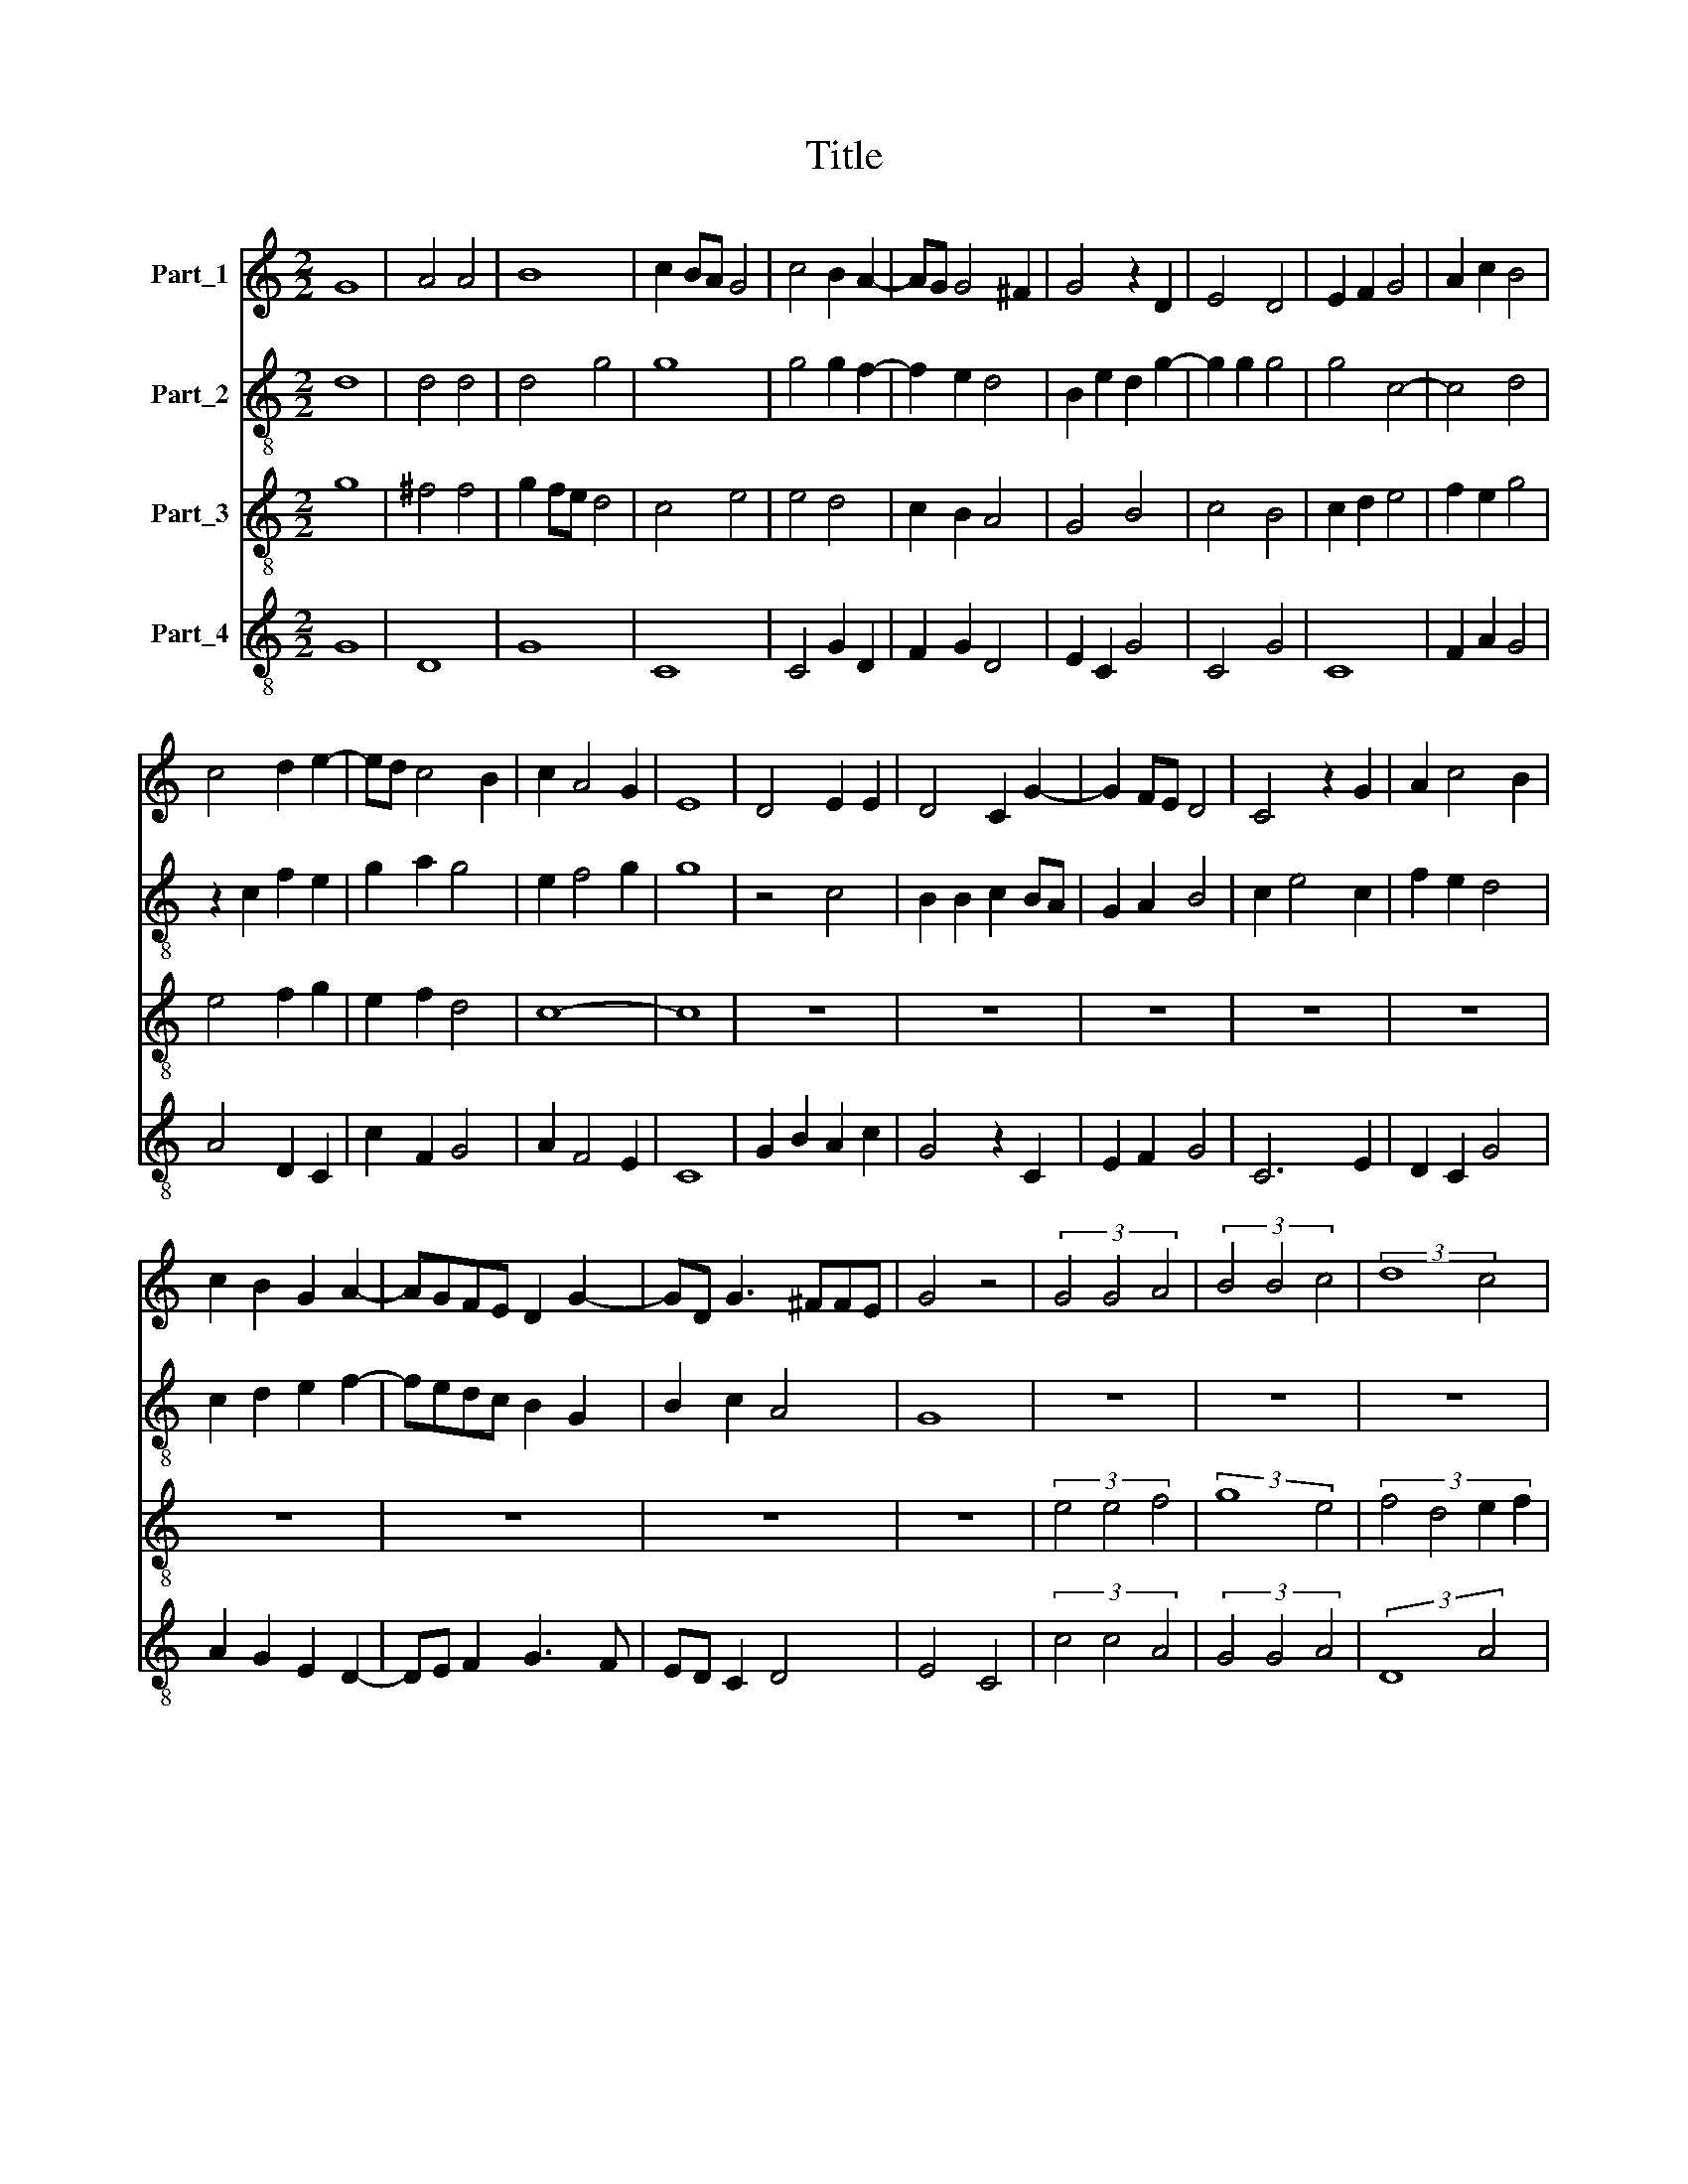 X:1
T:Title
%%score 1 2 3 4
L:1/8
M:2/2
K:C
V:1 treble nm="Part_1"
V:2 treble-8 nm="Part_2"
V:3 treble-8 nm="Part_3"
V:4 treble-8 nm="Part_4"
V:1
 G8 | A4 A4 | B8 | c2 BA G4 | c4 B2 A2- | AG G4 ^F2 | G4 z2 D2 | E4 D4 | E2 F2 G4 | A2 c2 B4 | %10
 c4 d2 e2- | ed c4 B2 | c2 A4 G2 | E8 | D4 E2 E2 | D4 C2 G2- | G2 FE D4 | C4 z2 G2 | A2 c4 B2 | %19
 c2 B2 G2 A2- | AGFE D2 G2- | GD G3 ^FFE | G4 z4 | (3G4 G4 A4 | (3B4 B4 c4 | (3:2:2d8 c4 | %26
 (3:2:2B4 A8 | (3G4 B4 c4- | (3c4 B4 d4 | (3e6 d2 c4 | B8 | G2 G2 A2 c2- | c2 B2 c3 B | G4 B4 | %34
 c4 d4 | (3:2:2e8 f4 | (3:2:2d8 c4 | (3:2:2f8 e4 | (3d4 e6 d2 | (3:2:4c6 B2 B2 A2 | c8 |] %41
V:2
 d8 | d4 d4 | d4 g4 | g8 | g4 g2 f2- | f2 e2 d4 | B2 e2 d2 g2- | g2 g2 g4 | g4 c4- | c4 d4 | %10
 z2 c2 f2 e2 | g2 a2 g4 | e2 f4 g2 | g8 | z4 c4 | B2 B2 c2 BA | G2 A2 B4 | c2 e4 c2 | f2 e2 d4 | %19
 c2 d2 e2 f2- | fedc B2 G2 | B2 c2 A4 | G8 | z8 | z8 | z8 | z8 | (3d4 g4 g4- | (3g4 g4 a4 | %29
 (3a4 e4 f4 | g8 | z2 g2 f2 g2- | gf d2 e3 c | e2 f2 g4 | g3 g a4 | (3:2:2g8 a4 | (3:2:2a8 a4 | %37
 (3f6 e2 c4 | (3f4 e4 a4 | (3:2:2g8 g4 | g8 |] %41
V:3
 g8 | ^f4 f4 | g2 fe d4 | c4 e4 | e4 d4 | c2 B2 A4 | G4 B4 | c4 B4 | c2 d2 e4 | f2 e2 g4 | %10
 e4 f2 g2 | e2 f2 d4 | c8- | c8 | z8 | z8 | z8 | z8 | z8 | z8 | z8 | z8 | z8 | (3e4 e4 f4 | %24
 (3:2:2g8 e4 | (3:2:4f4 d4 e2 f2 | (3:2:4g6 f2 f2 e2 | (3g4 d4 e4- | (3e4 d4 f4 | (3:2:2e4 c8 | %30
 d8 | e2 e2 f2 e2 | d4 c4- | c4 d4 | e4 f4 | (3:2:2c8 d4 | (3:2:2f8 e4 | (3:2:2d8 e4 | (3f4 g4 c4 | %39
 (3:2:2e4 d8 | c8 |] %41
V:4
 G8 | D8 | G8 | C8 | C4 G2 D2 | F2 G2 D4 | E2 C2 G4 | C4 G4 | C8 | F2 A2 G4 | A4 D2 C2 | c2 F2 G4 | %12
 A2 F4 E2 | C8 | G2 B2 A2 c2 | G4 z2 C2 | E2 F2 G4 | C6 E2 | D2 C2 G4 | A2 G2 E2 D2- | DE F2 G3 F | %21
 ED C2 D4 | E4 C4 | (3c4 c4 A4 | (3G4 G4 A4 | (3:2:2D8 A4 | (3:2:2G4 d8 | (3:2:2G8 C4- | %28
 (3C4 G4 D4 | (3:2:2A8 A4 | G8 | C4 F2 C2 | G4 C4 | C4 G4 | C4 z4 | (3C4 E4 D4 | (3:2:2D8 A4 | %37
 (3:2:2D8 A4 | (3d4 c4 A4 | (3:2:2c4 G8 | C8 |] %41


